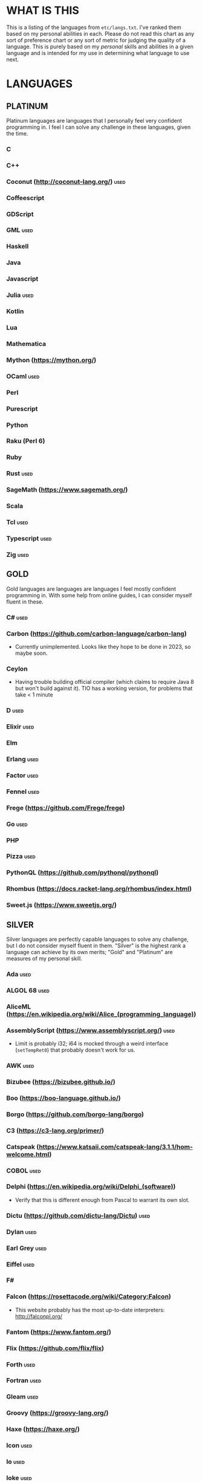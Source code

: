 
* WHAT IS THIS
  This is a listing of the languages from ~etc/langs.txt~. I've ranked
  them based on my personal abilities in each. Please do not read this
  chart as any sort of preference chart or any sort of metric for
  judging the quality of a language. This is purely based on my
  /personal/ skills and abilities in a given language and is intended
  for my use in determining what language to use next.
* LANGUAGES
** PLATINUM
   Platinum languages are languages that I personally feel very
   confident programming in. I feel I can solve any challenge in these
   languages, given the time.
*** C
*** C++
*** Coconut (http://coconut-lang.org/)                                 :used:
*** Coffeescript
*** GDScript
*** GML                                                                :used:
*** Haskell
*** Java
*** Javascript
*** Julia                                                              :used:
*** Kotlin
*** Lua
*** Mathematica
*** Mython (https://mython.org/)
*** OCaml                                                              :used:
*** Perl
*** Purescript
*** Python
*** Raku (Perl 6)
*** Ruby
*** Rust                                                               :used:
*** SageMath (https://www.sagemath.org/)
*** Scala
*** Tcl                                                                :used:
*** Typescript                                                         :used:
*** Zig                                                                :used:
** GOLD
   Gold languages are languages are languages I feel mostly confident
   programming in. With some help from online guides, I can consider
   myself fluent in these.
*** C#                                                                 :used:
*** Carbon (https://github.com/carbon-language/carbon-lang)
    + Currently unimplemented. Looks like they hope to be done in
      2023, so maybe soon.
*** Ceylon
    + Having trouble building official compiler (which claims to
      require Java 8 but won't build against it). TIO has a working
      version, for problems that take < 1 minute
*** D                                                                  :used:
*** Elixir                                                             :used:
*** Elm
*** Erlang                                                             :used:
*** Factor                                                             :used:
*** Fennel                                                             :used:
*** Frege (https://github.com/Frege/frege)
*** Go                                                                 :used:
*** PHP
*** Pizza                                                              :used:
*** PythonQL (https://github.com/pythonql/pythonql)
*** Rhombus (https://docs.racket-lang.org/rhombus/index.html)
*** Sweet.js (https://www.sweetjs.org/)
** SILVER
   Silver languages are perfectly capable languages to solve any
   challenge, but I do not consider myself fluent in them. "Silver" is
   the highest rank a language can achieve by its own merits; "Gold"
   and "Platinum" are measures of my personal skill.
*** Ada                                                                :used:
*** ALGOL 68                                                           :used:
*** AliceML (https://en.wikipedia.org/wiki/Alice_(programming_language))
*** AssemblyScript (https://www.assemblyscript.org/)                   :used:
    + Limit is probably i32; i64 is mocked through a weird interface
      (~setTempRet0~) that probably doesn't work for us.
*** AWK                                                                :used:
*** Bizubee (https://bizubee.github.io/)
*** Boo (https://boo-language.github.io/)
*** Borgo (https://github.com/borgo-lang/borgo)
*** C3 (https://c3-lang.org/primer/)
*** Catspeak (https://www.katsaii.com/catspeak-lang/3.1.1/hom-welcome.html)
*** COBOL                                                              :used:
*** Delphi (https://en.wikipedia.org/wiki/Delphi_(software))
    + Verify that this is different enough from Pascal to warrant its
      own slot.
*** Dictu (https://github.com/dictu-lang/Dictu)                        :used:
*** Dylan                                                              :used:
*** Earl Grey                                                          :used:
*** Eiffel                                                             :used:
*** F#
*** Falcon (https://rosettacode.org/wiki/Category:Falcon)
    + This website probably has the most up-to-date interpreters:
      http://falconpl.org/
*** Fantom (https://www.fantom.org/)
*** Flix (https://github.com/flix/flix)
*** Forth                                                              :used:
*** Fortran                                                            :used:
*** Gleam                                                              :used:
*** Groovy (https://groovy-lang.org/)
*** Haxe (https://haxe.org/)
*** Icon                                                               :used:
*** Io                                                                 :used:
*** Ioke                                                               :used:
*** Koi (https://koi-lang.dev/)
*** Livescript (https://livescript.net/)
*** Lunar (https://github.com/lunarlang/lunar)
*** Maple
*** MATLAB / Octave                                                    :used:
*** Mercury (https://www.mercurylang.org/)
*** Modula
*** Modula-2
*** MoonScript                                                         :used:
*** Nemerle                                                            :used:
*** Nim                                                                :used:
*** Oberon-07                                                          :used:
*** Objective-C                                                        :used:
*** Oxide (https://github.com/tuqqu/oxide-lang)                        :used:
*** Pascal                                                             :used:
*** Pyret (https://pyret.org/index.html)
*** R
*** Rebol                                                              :used:
*** Red (https://www.red-lang.org/)
*** Sage (https://adam-mcdaniel.github.io/sage-website/)
*** Self
*** Simula (https://en.wikipedia.org/wiki/Simula)
*** Skib-Lang (https://github.com/AlexanderMeade/Skib-Lang)
    + Superset of Lua
*** Skip (https://skiplang.com/)
*** Smalltalk                                                          :used:
*** SML                                                                :used:
*** Squeak
*** Swift                                                              :used:
*** Unicon (http://www.unicon.org/)
*** Verilog                                                            :used:
*** X10 (http://x10-lang.org/)                                         :used:
*** Z (https://zlanguage.github.io/)                                   :used:
*** zkl                                                                :used:
** BRONZE
   Bronze languages are mostly capable general-purpose programming
   languages which might have some inherent limitations.
   Alternatively, they're powerful tools which turned out to be Turing
   complete despite potentially not being intended in that way. A
   Bronze language has an inherent limitation, either semantically or
   from an efficiency perspective, that makes it less desirable than a
   Silver language.
*** 11l (http://rosettacode.org/wiki/Category:11l)                     :used:
    + Dictionaries / sets / advanced data structures are flaky
*** 42 (https://forty2.is/)                                            :used:
*** ABAP (https://en.wikipedia.org/wiki/ABAP)
*** Agda                                                               :used:
*** Alice (https://en.wikipedia.org/wiki/Alice_(software))
*** Alloy (https://alloytools.org/)
*** Amrit (https://github.com/Suryansh-23/amrit)
*** APL                                                                :used:
*** ATS (https://www.cs.bu.edu/~hwxi/atslangweb/)
*** Attache (https://github.com/ConorOBrien-Foxx/Attache)
*** AutoHotkey                                                         :used:
    + 64-bit integers (no bignums)
    + Windows only
*** bc                                                                 :used:
*** BeanShell                                                          :used:
*** Bimble (https://github.com/vstartups/bimble?tab=readme-ov-file)
*** BQN (https://mlochbaum.github.io/BQN/)
*** Callisto (https://callisto.mesyeti.uk/)
*** Cat (https://github.com/cdiggins/cat-language)
    + No arrays
*** Claro (https://docs.clarolang.com/)
*** Clean (https://clean.cs.ru.nl/Clean)
*** ColdFusion (https://en.wikipedia.org/wiki/ColdFusion_Markup_Language)
*** Container (https://github.com/odddollar/Container-lang)
    + No arrays
*** 🆒                                                                 :used:
*** Cyclone (http://cyclone.thelanguage.org/)                          :used:
    + Lookts like there's a VirtualBox VM that runs it. It's an
      ancient language and not maintained anymore.
    + Also, it's just on TIO. I should've checked that first >.>
*** Dafny                                                              :used:
*** Dhall (https://dhall-lang.org/#)                                   :used:
    + Subturing, loops must be finitely bounded
    + Loops only available via map, fold, etc.
*** Dip                                                                :used:
*** Dogescript                                                         :used:
*** Dry                                                                :used:
*** Egel (https://egel-lang.github.io/)
*** Egison (https://www.egison.org/)
*** 𝔼𝕊𝕄𝕚𝕟                                                              :used:
*** F*
*** Fōrmulæ (https://formulae.org/)
*** G-- (https://github.com/ReyAnthony/G--)
*** GAP
*** Genie                                                              :used:
*** Giml (https://giml-lang.org/)
    + Division is broken, no modulo
*** Glava                                                              :used:
*** Hyperscript (https://hyperscript.org/)                             :used:
*** i (https://github.com/Qlova/ilang)                                 :used:
*** IMPS (https://imps.mcmaster.ca/)
*** IntercalScript                                                     :used:
    + No Bignums
*** J                                                                  :used:
*** Javagony                                                           :used:
*** Jeebox (http://jeebox.org/stuff/learn_more/)
*** Joy                                                                :used:
*** Kitten                                                             :used:
    + 64-bit integers (no bignums)
*** Kobalt (https://github.com/abel0b/kobalt)
    + Basically non-existent documentation, but from the limited
      examples, looks like an ML dialect.
*** K                                                                  :used:
    + No bignums
*** λProlog
*** LaTeX                                                              :used:
*** Lean (https://leanprover-community.github.io/)                     :used:
*** LilyPond                                                           :used:
*** Lox (https://github.com/munificent/craftinginterpreters/wiki/Lox-implementations)
*** Luna (http://staging.luna-lang.org/)
*** m4                                                                 :used:
*** Magpie (https://www.magpie-lang.org/)
    + Arrays are immutable
*** Make                                                               :used:
*** Nial (https://www.nial-array-language.org/)                        :used:
    + Array-based, so array mutation is tricky.
*** Nit                                                                :used:
*** Oasis (https://github.com/oasis-lang/)                             :used:
    + Have to run as Jar; ~gradle run~ command is broken.
*** Odin (https://odin-lang.org/docs/)                                 :used:
*** Picat                                                              :used:
*** Pike                                                               :used:
*** Pikelet
    + No IO
*** Pikt (https://web.archive.org/web/20080716033727/http://pikt.org/pikt/intro/intro.html)
*** Pikt (https://github.com/iAmGio/pikt)                              :used:
*** Pony                                                               :used:
*** Potassco                                                           :used:
*** Prolog                                                             :used:
*** PROMAL
*** Redscript (https://wiki.redmodding.org/redscript)
*** Roy                                                                :used:
*** S (https://en.wikipedia.org/wiki/S_(programming_language))
*** Scratch                                                            :used:
*** sed                                                                :used:
*** SLOBIL (https://www.reddit.com/r/ProgrammingLanguages/comments/1atnmbk/slobil_slot_and_object_based_interactive_language/)
*** SNOBOL                                                             :used:
*** Stacked (https://github.com/ConorOBrien-Foxx/stacked)
*** Streem
*** Strema (https://gilmi.gitlab.io/strema/)
    + Division is broken, no modulo
*** SuperCollider                                                      :used:
*** Teascript (https://tea-age.solutions/teascript/downloads/)
    + Very basic array support
*** Uiua (https://www.uiua.org/)
*** Vala                                                               :used:
*** Vale (https://vale.dev/)                                           :used:
*** Vale (https://github.com/project-everest/vale)
*** Vimscript
*** Wenyan                                                             :used:
*** Whiley (https://en.wikipedia.org/wiki/Whiley_(programming_language))
    + No floating points, only integers
    + Compiles to JVM
*** Wren                                                               :used:
*** Wyvern                                                             :used:
*** XSLT                                                               :used:
** ASSEMBLY
   Assembly dialects. This includes both Assembly languages which
   compile to the machine and those that compile to a VM such as the
   JVM.
*** CIL                                                                :used:
*** Jasmin                                                             :used:
*** LLVM IR                                                            :used:
*** Marie.js (https://marie.js.org/)
    + 16 bit registers
*** MASM                                                               :used:
*** Motorola 68000 (https://en.wikibooks.org/wiki/68000_Assembly/Registers)
    + Good simulator for it: http://www.easy68k.com/index.html
    + 32 bit registers
*** NASM                                                               :used:
*** Parrot IR                                                          :used:
*** PASM                                                               :used:
*** WASM (WAT)                                                         :used:
** SHELL
   Shell dialects, languages intended to be used in a terminal.
*** Bash
*** Batch                                                              :used:
*** Csh                                                                :used:
*** Dash
*** Fish                                                               :used:
*** Ksh
*** Oilshell
*** Powershell
*** Scsh
*** Zsh                                                                :used:
** BASIC
   BASIC dialects.
*** BaCon (http://basic-converter.org/)
*** Chipmunk BASIC
*** Commodore BASIC
*** JustBASIC                                                          :used:
*** Microsoft SmallBasic
*** QBASIC                                                             :used:
*** Quite BASIC
*** TI BASIC
*** VBA                                                                :used:
*** Visual Basic .NET                                                  :used:
*** XC=BASIC
** LISP
   Lisp dialects.
*** Arc (https://en.wikipedia.org/wiki/Arc_(programming_language))     :used:
*** ArkScript (https://github.com/ArkScript-lang/Ark/)                 :used:
*** AutoLISP
*** Bel (http://www.paulgraham.com/bel.html)
    + Possible interpreter: https://github.com/ajlopez/beljs
*** Carp
*** Clojure
*** ClojureScript
*** Common Lisp
*** ELisp                                                              :used:
*** Guile
*** Hy (https://en.wikipedia.org/wiki/Hy)                              :used:
*** Kawa
*** Kernel (Klisp)
*** LFE (Lisp Flavored Erlang)
*** Maclisp
*** NewLISP
*** Owl (https://gitlab.com/owl-lisp/owl)
*** Racket
*** RainLisp (https://github.com/chr1st0scli/RainLisp)
*** Scheme
** GAMES
   Video games which happen to be Turing complete or close enough to
   it to complete challenges.
*** 7 Billion Humans
*** Factorio                                                           :used:
*** Game Builder Garage                                                :used:
*** Oort (https://oort.rs/)
    + Too similar to Rust?
*** Super Mario Maker 2
    + Very limited in computational capability, might be unusable
*** Minecraft                                                          :used:
*** Turing Complete (https://turingcomplete.game/)
*** Buildbox (https://www.buildbox.com/buildbox-free-is-now-available/)
** ESOTERIC
   "Esoteric" is the category below "Bronze"; an Esoteric language is
   inherently special-purpose enough or limited enough that its uses
   are severely restricted.
*** #hell (https://esolangs.org/wiki/HashHell)
*** *><>                                                               :used:
*** ///                                                                :used:
*** 05AB1E                                                             :used:
*** 1.1                                                                :used:
*** ><>                                                                :used:
*** ><>\\.:.                                                           :used:
    + Some people can't be trusted with naming rights to languages :)
*** Actually (https://github.com/Mego/Seriously)                       :used:
    + The repo is for Seriously, but the master branch is for the
      successor language Actually.
    + Interpreter is quite slow, unfortunately.
*** AGSPL (https://esolangs.org/wiki/AGSPL)                            :used:
*** Alice (m-ender)                                                    :used:
*** Anti-Array                                                         :used:
*** ArnoldC (https://esolangs.org/wiki/ArnoldC)
    + No arrays
    + 16-bit signed integers
*** Aya                                                                :used:
*** Beeswax                                                            :used:
*** Befalse                                                            :used:
*** Befreak                                                            :used:
    + No arrays
    + 32-bit integers
*** Befunge                                                            :used:
*** Befunk                                                             :used:
*** Brachylog (https://github.com/JCumin/Brachylog)
*** Brainf**k                                                          :used:
*** Broccoli (https://github.com/mathieucaroff/broccoli)               :used:
*** Burlesque (https://esolangs.org/wiki/Burlesque)                    :used:
*** Bussin (https://github.com/face-hh/bussin)                         :used:
*** Brat                                                               :used:
*** Chef                                                               :used:
*** CJam                                                               :used:
*** Comefrom0x10 (https://esolangs.org/wiki/Comefrom0x10)              :used:
*** COMPLEX                                                            :used:
*** Connery (https://esolangs.org/wiki/Connery)
    + Interpreter is very slow
    + Use the Docker implementation
    + Dictionaries are mutable, no arrays (only linked lists)
*** CPound (https://github.com/4o4hasfound/CPound-language)
*** Cubix                                                              :used:
*** Cy (https://github.com/cyoce/Cy)
*** ed                                                                 :used:
    + Loops are recursive
    + Short list
*** Emmental (https://esolangs.org/wiki/Emmental)
    + Short list
*** Emoji                                                              :used:
*** Emoticon                                                           :used:
    Okay, so the PHP interpreter (which, for awhile, was offline) is
    now back online. Unfortunately, there's a new problem. It has a
    hard limit of 10,000 instructions total to be executed during the
    program (that is, total /executed/, including code repeated in a
    loop), which makes it somewhat difficult to do anything nontrivial.
*** Emotinomicon                                                       :used:
*** Enchilada                                                          :used:
*** Excel                                                              :used:
    + Answer must fit into floating-point value
*** FALSE                                                              :used:
*** FiM++                                                              :used:
*** Folders (https://esolangs.org/wiki/Folders)                        :used:
*** Fourier                                                            :used:
*** FRACTRAN
    + Short list
*** Funciton                                                           :used:
*** Fuzzy Octo Guacamole (https://codereview.stackexchange.com/questions/124736/fuzzy-octo-guacamole-interpreter)
    + No arrays
*** Gaot++ (https://esolangs.org/wiki/Gaot%2B%2B)
    + No arrays
    + Probably can't nest loops, unless we figure out some really neat
      tech
*** Gibberish                                                          :used:
*** Golfscript                                                         :used:
*** Grocery List                                                       :used:
*** Gwion                                                              :used:
*** HAN (https://github.com/ARYANTECH123/HAN)
    + No arrays
*** Hanabi                                                             :used:
*** hello, world! (https://github.com/histocrat/hello_world)
*** Hexagony                                                           :used:
*** Husk (https://github.com/barbuz/Husk)
*** Inform 7
    + Short List
*** Japt                                                               :used:
*** Javagrid (https://esolangs.org/wiki/Javagrid)                      :used:
*** Jelly                                                              :used:
*** JSF**k                                                             :used:
*** Labyrinth                                                          :used:
*** LOLCODE (https://en.wikipedia.org/wiki/LOLCODE)
*** MagiStack                                                          :used:
*** Math++                                                             :used:
*** MATL                                                               :used:
*** Minus (http://www.golfscript.com/minus/index.html)                 :used:
*** MontiLang                                                          :used:
*** Mornington Crescent (https://esolangs.org/wiki/Mornington_Crescent)
*** Mouse-2002                                                         :used:
*** Muriel (https://esolangs.org/wiki/Muriel)
*** naz (https://github.com/sporeball/naz)                             :used:
    + Short list
*** Ndim (https://esolangs.org/wiki/Ndim)
    + 2D (and >2D) lang, but can only modify near the instruction
      pointer.
*** NICE (https://esolangs.org/wiki/NICE)
*** Oblivion (https://jweinst1.github.io/OblivionWebsite/)
    + Double-precision floats
    + Non-constant loops are recursion
    + Arrays are immutable
*** Orthagonal (https://github.com/m-ender/orthagonal)
*** Perchance                                                          :used:
*** Pickle (Python)                                                    :used:
    + Yes, the serialization framework; I think it's Turing complete
    + Loops are recursive
*** Piet                                                               :used:
*** Pip                                                                :used:
*** Puzzlescript (https://www.puzzlescript.net/)
*** Pyf**k (https://github.com/wanqizhu/pyfuck)                        :used:
*** Pyramid Scheme (https://github.com/ConorOBrien-Foxx/Pyramid-Scheme) :used:
*** Pyth                                                               :used:
*** Quark (https://github.com/henrystanley/Quark/)
*** reMorse (https://esolangs.org/wiki/ReMorse)
    + Values are 1 byte
*** Rail (https://esolangs.org/wiki/Rail)
*** Retina (https://esolangs.org/wiki/Retina)
*** Rockstar                                                           :used:
*** RowLang (https://github.com/tommasocerruti/rowlang)
*** Rpg (https://esolangs.org/wiki/Rpg)
*** Runic Enchantments (https://github.com/Draco18s/RunicEnchantments/tree/Console)
*** Secretary (https://esolangs.org/wiki/Secretary)
*** Seriously (https://github.com/Mego/Seriously/tree/v1)              :used:
*** Shakespeare                                                        :used:
*** Snowman                                                            :used:
*** SNUSP (https://esolangs.org/wiki/SNUSP)
*** Soul (https://github.com/egel-lang/soul)
    + Loops are recursion
    + No arrays, but random access to the top-level stack.
    + ~put~ command appears to be completely broken, can't modify
      stack at random.
    + Executable notes: Must run from ~vendor~ directory: ~./egel -I '../include' ../../soul/src/soul.eg <../../../filename.soul~
*** Stack Cats (https://github.com/m-ender/stackcats)
    + Reversible
*** Story (https://github.com/soborat/story-programming-language)
    + No arrays
*** Stuck                                                              :used:
*** Taxi                                                               :used:
*** Tome                                                               :used:
*** Tovie (https://github.com/Jaysmito101/tovie)                       :used:
*** TRANSCRIPT                                                         :used:
    + No arrays
*** TrumpScript (https://github.com/samshadwell/TrumpScript)
    + Yes, we'll probably actually do this one sometime.
    + No arrays.
*** TurtleArt (https://help.sugarlabs.org/en/turtleart_tutorials/programming_without_words.html)
*** Underload
    + Short list
*** V                                                                  :used:
*** Velato (http://www.velato.net/)
*** Whirl (https://web.archive.org/web/20130116204525/bigzaphod.org/whirl/) :used:
*** Wierd (sic) (https://esolangs.org/wiki/Wierd)
*** Whispers (https://github.com/cairdcoinheringaahing/Whispers)
*** Whitespace                                                         :used:
*** Width (https://github.com/stestoltz/Width)
** UNUSABLE
*** A+
    The Wayback Machine has [[https://web.archive.org/web/20220103110240/http://www.aplusdev.org/Download/aplus-fsf-4.18-8.i386.tar.gz][the interpreter]], but it depends on some
    ancient Linux dynamic libraries that I can't get to run on a
    modern machine.
*** ActionScript
    Flash is end-of-life and all of the other Adobe products seem to
    either be paid or not support my OS. I also can't seem to get the
    [[https://github.com/Corsaair/as3shebang][open-source version]] to run at all.
*** ALF
    The [[https://www.informatik.uni-kiel.de/~mh/systems/ALF/][available implementation]] is 25 years old and, despite my best
    efforts, I cannot get its ~a.out~ format executables to run on my
    machine.
*** Ark (https://github.com/ark-lang/ark)
    Cannot build the tooling necessary to use the official (and only)
    compiler.
*** Arn (ZippyMagician)
    Looks neat, but either the documentation is wrong or the
    implementation is hilariously buggy. I can't get anything more
    than basic arithmetic to run in the downloadable implementation.
    With no functions or loops, and no way to do any conditionals more
    advanced than ~||~ and ~&&~, I don't see this one happening.
*** ASP
    So I misunderstood. ASP is a way of embedding VBScript (which is,
    for our purposes, basically Visual Basic). And ASP.net embeds C#,
    Visual Basic, and Visual J#. The former two are already on my list
    separately, and the final one seems to basically just be Java on a
    different platform, so this is not an independent language for our
    purposes.
*** Ateji PX (https://en.wikipedia.org/wiki/Ateji_PX)
    Obsolete product, homepage is only accessible via Wayback Machine,
    all the download links give me a cloudflare-like 500 page. No
    implementation available.
*** Basis
    The [[https://esolangs.org/wiki/Basis#Reference_implementation_.28WIP.29][only implementation]] is incomplete and does not have enough
    features to perform any sort of nontrivial computation.
*** Charm (https://en.wikipedia.org/wiki/Charm_(programming_language))
    + Older, designed for ARM. I'll probably need to emulate so it'll
      likely be slow.
    + Can't find source code (despite it being GPL). Only compiler I
      can find is baked into an old RPi emulator, doesn't work on its
      own, and has no corresponding install instructions. I'm calling
      this one unusable.
*** chomksi (pep)
    I can find no further records of this language's existence.
*** Clasp.py
    Is this actually a language or just a library...?
*** Conedy
    See Trajedy.
*** Curl (https://www.curl.com/products/prod/language/)
    No publicly-available interpreter. The only available interpreter
    is blocked behind a survey-wall.
*** Dale (https://github.com/tomhrr/dale)
    Compiler on GitHub segfaults on the "Hello world" program, and I
    don't see any available online-only interpreters.
*** Ė (https://e-dot.io/)
    Website doesn't exist anymore. I can access it on the Wayback
    Machine, but the online interpreter is broken. If there was a
    GitHub or something I would try reconstructing it from source, but
    I can't locate the source either.
*** EcstasyLang
    May be worth looking at at some point in the future. The
    instructions to get the thing running don't seem to be in working
    order. The language itself seems to have substantial work put into
    it.
*** Enso (https://enso.org/)
    I thought this might work, but it's just a weird
    data-visualization half-language and doesn't really do much other
    than look vaguely snazzy.
*** Enterprise
    Could not run due to language-imposed restrictions.
*** F' (https://nasa.github.io/fprime/)
    Is really just a big C++ framework together with... I think a
    build automation tool? Not a new language and doesn't have any
    interesting syntax/semantics, so it wouldn't be fair to call it a
    new language.
*** GridScript
    [[https://esolangs.org/wiki/GridScript][Unimplemented]]
*** Inca
    Unimplemented
*** INTERCAL
    No.
*** Jellyfish
    I'm calling Mandela effect here. I can find no record of this
    language existing, aside from a random Docker container floating
    around with no docs. I swear it used to have an Esolang page but
    can't find any record of it.
*** Jsish
    This is just a Javascript interpreter built for embedded systems.
    It's too similar to vanilla JS for my tastes.
*** Keg
    Cannot find this language again.
*** Leafscript
    The only interpreter segfaults when running any of the example
    programs.
*** Lunar (http://users.rcn.com/david-moon/Lunar/)
    Unimplemented
*** minaac
    The interpreter seems to be using lots of implementation-defined
    C++ behavior and, as a result, I can only use a small subset of
    the defined commands without segfaulting at random.
*** Myby (https://github.com/ConorOBrien-Foxx/Myby/)
    Interpreter is written in D and produces a ton of errors when I
    try to compile it. Some of them seem to be integer coercion issues
    (~uint~ used where ~ulong~ should've been used instead), but many
    are not.
*** Noether (https://github.com/noether-lang/noether)
    Unimplemented
*** Orthogonal
    Sadly, the only [[http://www.muppetlabs.com/~breadbox/orth/][working interpreter]] I can find was written for a
    compiler from 25 years ago.
*** Piet++
    [[https://esolangs.org/wiki/Piet%252B%252B][Unimplemented :(]]
*** Quark (https://github.com/quark-lang/quark)
    Looks like a neat project, but the interpreter is irreparably
    broken. ~true~ and ~false~ evaluate to the same value, subtraction
    unconditionally yields NaN when called inside a function but works
    correctly at top-level, etc., etc.
*** Rio
    Can't find it again.
*** Skastic
    Looks like a /super/ cool idea, but it's woefully incomplete to
    the point of possibly not even being Turing complete.
*** spl (https://esolangs.org/wiki/Spl)
    No implementation
*** Trajedy
    Beautiful language, but... no.
*** Tyr (https://github.com/tyr-lang/)
    Official compiler doesn't appear to work. Produces LLVM errors on
    even the official "Hello World" project.
#+BEGIN_SRC
    error message:
error: Explicit call type is not a function type (Producer: 'LLVM12.0.1' Reader: 'LLVM 15.0.7')
#+END_SRC
*** Unlambda
    Possibly too minimal?
*** Whython (https://www.pxeger.com/2021-09-19-hacking-on-cpython/)
    Unimplemented
** UNCLASSIFIED
*** Bend (https://github.com/HigherOrderCO/bend)
*** Bracmat (https://github.com/BartJongejan/Bracmat)
*** CandleScript
*** Catln (https://catln.dev/)
*** CDuce (http://www.cduce.org/)
*** Cecil
*** Charm++ (https://en.wikipedia.org/wiki/Charm%2B%2B)
*** ChronLang (https://github.com/DeLuxe-1337/ChronLang)
*** Coco (https://rosettacode.org/wiki/Category:Coco)
*** Cubically (https://github.com/aaronryank/cubically)
*** Cricket (https://github.com/RyanBrewer317/cricket_rs)
*** Crystal
*** Dart
*** DreamBerd (https://github.com/TodePond/DreamBerd)
    + Implementation is https://github.com/vivaansinghvi07/dreamberd-interpreter/
*** E
*** Eff (https://www.eff-lang.org/)
*** EGL
*** emiT (https://www.reddit.com/r/ProgrammingLanguages/comments/1golfwz/emit_a_time_travelling_programming_language/)
*** Eta (https://eta-lang.org/)
*** Euler (https://en.wikipedia.org/wiki/Euler_(programming_language))
*** Fancy
*** Fission
*** Flora (https://flora.sourceforge.net/)
*** Genesis (https://github.com/elonlit/Genesis)
*** Gluon
*** Gren (https://gren-lang.org/)
*** Hare (https://harelang.org/)
*** Helix (https://www.reddit.com/r/ProgrammingLanguages/comments/1god9l6/new_programming_language_helix/)
*** Hylo (http://github.com/hylo-lang/hylo)
*** I (https://aplwiki.com/wiki/I)
*** IMP (https://en.wikipedia.org/wiki/IMP_(programming_language))
*** jq (https://stedolan.github.io/jq/)
*** Koka (https://koka-lang.github.io/koka/doc/index.html)
*** Konna (https://www.reddit.com/r/ProgrammingLanguages/comments/rpe65y/konna_my_programming_language/)
*** Lava (https://lavape.sourceforge.net/)
*** Logtalk (https://logtalk.org/)
*** Logoi (https://github.com/Logoi-Linguistics/Logoi-Linguistics)
*** Luau (https://github.com/luau-lang/luau)
    Further research needed: Is this different enough from Lua to
    warrant its own entry?
*** Maml (https://github.com/k-kahora/Maml)
*** Monte (https://github.com/monte-language/monte)
*** Mojo (https://www.modular.com/mojo)
*** Nibbles (http://www.golfscript.com/)
*** Noop (https://en.wikipedia.org/wiki/Noop)
*** Occam
*** Occam-π
*** Ohm
*** Orc
*** Orion (https://github.com/wafelack/orion/)
*** Oz (https://en.wikipedia.org/wiki/Oz_(programming_language))
*** Paperscript
*** PARI/GP (https://en.wikipedia.org/wiki/PARI/GP)
*** Peg (https://github.com/HackerFoo/peg)
*** Postscript
*** PPL
*** Processing (https://en.wikipedia.org/wiki/Processing_(programming_language))
*** Reason (https://reasonml.github.io/)
*** Ring (https://ring-lang.github.io/doc1.20/index.html)
*** Seph (https://github.com/seph-lang/seph)
*** Skew (https://github.com/evanw/skew)
*** Skript (https://docs.skriptlang.org/)
*** SML# (https://smlsharp.github.io/en/)
*** smodels (http://www.tcs.hut.fi/Software/smodels/)
*** Snails
*** Speedie (https://github.com/gamblevore/speedie/)
*** Squirrel
*** SuperForth (https://github.com/TheRealMichaelWang/superforth)
*** Symbolverse (https://github.com/tearflake/symbolverse)
*** Unison (https://www.unison-lang.org/)
*** Universal Lambda (http://www.golfscript.com/)
*** Verse (https://dev.epicgames.com/documentation/en-us/uefn/verse-language-reference)
*** VHDL
*** Vortex (https://github.com/dibsonthis/Vortex)
*** Vyxal (https://github.com/Vyxal/Vyxal)
*** Width (https://github.com/stestoltz/Width)
*** Wisnia (https://github.com/belijzajac/WisniaLang)
*** Wisp (http://hg.sr.ht/~arnebab/wisp)
*** Wisp (https://github.com/adam-mcdaniel/wisp)
*** XQuery
*** XY (http://www.nsl.com/k/xy/xy.htm)
*** Yuescript
    + Might be too similar to Moonscript? Investigate further.
* RESOURCES
** LISTS OF LANGUAGES
  Here are several online resources that I've found to be useful for finding various languages.

  + Esolang
    - https://esolangs.org/wiki/Main_Page
  + What programming languages have been created by PPCG users? - Code
    Golf Meta Stack Exchange
    - https://codegolf.meta.stackexchange.com/questions/6918/what-programming-languages-have-been-created-by-ppcg-users
  + Wikipedia Lists of Programming Languages
    - https://en.wikipedia.org/wiki/Lists_of_programming_languages
  + Github Linguist ~languages.yml~
    - https://github.com/github/linguist/blob/master/lib/linguist/languages.yml
  + 99-bottles-of-beer.net (Archived)
    - https://web.archive.org/web/20180222023404/http://99-bottles-of-beer.net/abc.html
  + List of languages that compile to JS
    - https://github.com/jashkenas/coffeescript/wiki/List-of-languages-that-compile-to-JS
  + Hello world/Text - Rosetta Code
    - https://rosettacode.org/wiki/Hello_world/Text
  + Showcase of Languages - Code Golf Stack Exchange
    - https://codegolf.stackexchange.com/questions/44680/showcase-of-languages
  + Anarchy Golf
    - http://golf.shinh.org/
  + hakatashi/esolang-box: Easy and standardized docker images for 200+ esoteric (and non-esoteric) languages
    - https://github.com/hakatashi/esolang-box
  + Best languages that compile to JS
    - https://www.slant.co/topics/101/~best-languages-that-compile-to-javascript
  + What languages have been created by PLDI Users - Programming
    Language Design and Implementation Meta Stack Exchange
    - https://langdev.meta.stackexchange.com/questions/350/what-languages-have-been-created-by-pldi-users
  + Category:Programming Languages - APL Wiki
    - https://aplwiki.com/wiki/Category:Programming_languages
  + List of languages that compile to python
    - https://github.com/vindarel/languages-that-compile-to-python
  + Lox Implementations - munificent/craftinginterpreters Wiki
    - https://github.com/munificent/craftinginterpreters/wiki/Lox-implementations
** ONLINE INTERPRETERS
   Some online interpreters that are free to use and very handy for tasks like this.

   + TIO.run
     - https://tio.run/
   + Tutorialspoint Codingground
     - https://www.tutorialspoint.com/codingground.htm
   + repl.it
     - https://repl.it/
   + IDEOne
     - https://ideone.com/
   + RyuGod
     - https://www.ryugod.com/pages/ide/bash
** OTHER USEFUL LINKS
   + https://www.alpertron.com.ar/QUAD.HTM
* SHORT LIST
  These are languages that I've either attempted to use several times
  and failed, or that I know (due to the specification or rules of the
  language) that they will only be usable for an incredibly easy
  challenge.
*** Underload
    A very minimalist language. We can very inefficiently add,
    multiply, and take exponents, and we have rudimentary cons cells.
    Negative numbers are not supported, and anything vaguely
    complicated is not happening. Integer only, and linear analog
    representations at that.
*** FRACTRAN
    Yeah.

*** Inform 7
*** Emmental
